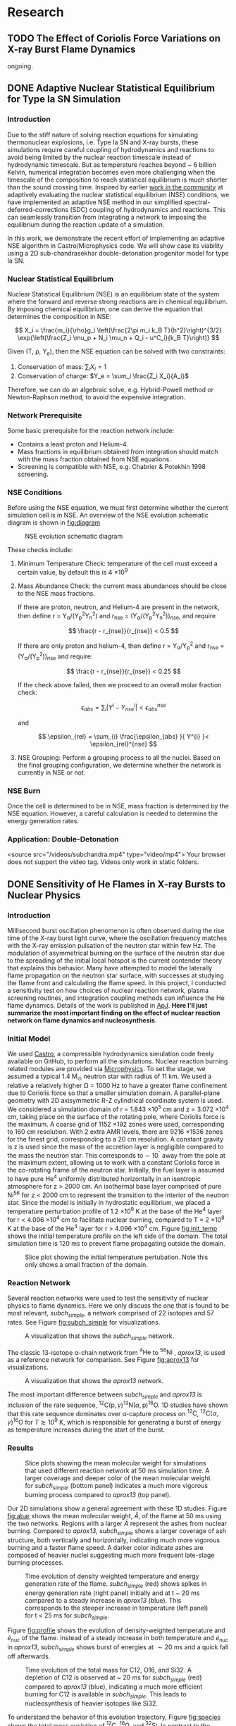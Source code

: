 #+hugo_base_dir: ../
* Research
** TODO The Effect of Coriolis Force Variations on X-ray Burst Flame Dynamics
:PROPERTIES:
:EXPORT_FILE_NAME: index.md
:EXPORT_HUGO_SECTION: research/xrb-spherical
:EXPORT_DATE: <2025-02-02 Sun>
:EXPORT_HUGO_PUBLISHDATE:
:EXPORT_HUGO_EXPIRYDATE:
:EXPORT_HUGO_CUSTOM_FRONT_MATTER: :image "network_abar_50ms.png"
:EXPORT_AUTHOR: zhi
:EXPORT_HUGO_WEIGHT: auto
:EXPORT_HUGO_TYPE: gallery
:END:

ongoing.

** DONE Adaptive Nuclear Statistical Equilibrium for Type Ia SN Simulation
:PROPERTIES:
:EXPORT_FILE_NAME: index.md
:EXPORT_HUGO_SECTION: research/nse
:EXPORT_DATE: <2025-02-20 Thu>
:EXPORT_HUGO_PUBLISHDATE:
:EXPORT_HUGO_EXPIRYDATE:
:EXPORT_HUGO_CUSTOM_FRONT_MATTER: :image "network_abar_50ms.png"
:EXPORT_AUTHOR: zhi
:EXPORT_HUGO_WEIGHT: auto
:EXPORT_HUGO_TYPE: gallery
:END:
*** Introduction
Due to the stiff nature of solving reaction equations for simulating
thermonuclear explosions, i.e. Type Ia SN and X-ray bursts, these simulations
require careful coupling of hydrodynamics and reactions to avoid being limited
by the nuclear reaction timescale instead of hydrodynamic timescale.
But as temperature reaches beyond ~ 6 billion Kelvin, numerical integration
becomes even more challenging when the timescale of the composition to reach
statistical equilibrium is much shorter than the sound crossing time.
Inspired by earlier [[https://academic.oup.com/mnras/article/493/4/5413/5766330?login=false][work in the community]] at adaptively evaluating the
nuclear statistical equilibrium (NSE) conditions, we have implemented an
adaptive NSE method in our simplified spectral-deferred-corrections (SDC)
coupling of hydrodynamics and reactions. This can seamlessly transition from
integrating a network to imposing the equilibrium during the reaction update of a simulation.

In this work, we demonstrate the recent effort of implementing an adaptive NSE algorithm
in Castro/Microphysics code. We will show case its viability using a 2D sub-chandrasekhar
double-detonation progenitor model for type Ia SN.
*** Nuclear Statistical Equilibrium

Nuclear Statistical Equilibrium (NSE) is an equilibrium state of the system where the
forward and reverse strong reactions are in chemical equilibrium. By imposing chemical equilibrium,
one can derive the equation that determines the composition in NSE:

$$ X_i = \frac{m_i}{\rho}g_i \left(\frac{2\pi m_i k_B T}{h^2}\right)^{3/2} \exp{\left(\frac{Z_i \mu_p + N_i \mu_n + Q_i - u^C_i}{k_B T}\right)} $$

Given (T, \rho, Y_{e}), then the NSE equation can be solved with two constraints:
1. Conservation of mass: $\sum_i X_i = 1$
2. Conservation of charge: $Y_e = \sum_i \frac{Z_i X_i}{A_i}$

Therefore, we can do an algebraic solve, e.g. Hybrid-Powell method or Newton-Raphson method,
to avoid the expensive integration.

*** Network Prerequisite
Some basic prerequisite for the reaction network include:
- Contains a least proton and Helium-4.
- Mass fractions in equilibrium obtained from integration
  should match with the mass fraction obtained from NSE equations.
- Screening is compatible with NSE, e.g. Chabrier & Potekhin 1998 screening.
*** NSE Conditions
Before using the NSE equation, we must first determine whether the current
simulation cell is in NSE. An overview of the NSE evolution schematic diagram
is shown in [[fig:diagram]]

#+name: fig:diagram
#+attr_html: :width 75%
#+caption: NSE evolution schematic diagram
[[../content/research/nse/nse-schematic-diagram.png]]

These checks include:
1. Minimum Temperature Check: temperature of the cell must exceed a certain value,
   by default this is 4 \times 10^{9}

2. Mass Abundance Check: the current mass abundances should be close to the NSE
   mass fractions.

   If there are proton, neutron, and Helium-4 are present in the network,
   then define r = Y_{\alpha}/(Y_{p}^{2}Y_{n}^{2}) and r_{nse} = (Y_{\alpha}/(Y_{p}^{2}Y_{n}^{2}))_{nse}, and require

   $$ \frac{r - r_{nse}}{r_{nse}} < 0.5 $$

   If there are only proton and helium-4, then define
   r = Y_{\alpha}/Y_{p}^{2} and r_{nse} = (Y_{\alpha}/(Y_{p}^{2}))_{nse} and require:

   $$ \frac{r - r_{nse}}{r_{nse}} < 0.25 $$

   If the check above failed, then we proceed to an overall molar fraction check:

   $$ \epsilon_{abs} = \sum_{i} |Y^{i} - Y^{i}_{nse}| < \epsilon_{abs}^{nse} $$

   and

   $$ \epsilon_{rel} = \sum_{i} \frac{\epsilon_{abs} }{ Y^{i} }< \epsilon_{rel}^{nse} $$

3. NSE Grouping: Perform a grouping process to all the nuclei. Based on the final
   grouping configuration, we determine whether the network is currently in NSE or not.


*** NSE Burn
Once the cell is determined to be in NSE, mass fraction is determined by the NSE equation.
However, a careful calculation is needed to determine the energy generation rates.

*** Application: Double-Detonation

#+attr_html: :width 1000 :height 600 :controls t
#+caption: A movie showing double-detonation.
#+begin_video
<source src="/videos/subchandra.mp4" type="video/mp4">
Your browser does not support the video tag.
Videos only work in static folders.
#+end_video

** DONE Sensitivity of He Flames in X-ray Bursts to Nuclear Physics
:PROPERTIES:
:EXPORT_FILE_NAME: index.md
:EXPORT_HUGO_SECTION: research/xrb-sensitivity
:EXPORT_DATE: <2025-02-02 Sun>
:EXPORT_HUGO_PUBLISHDATE:
:EXPORT_HUGO_EXPIRYDATE:
:EXPORT_HUGO_CUSTOM_FRONT_MATTER: :image "network_abar_50ms.png"
:EXPORT_AUTHOR: zhi
:EXPORT_HUGO_WEIGHT: auto
:EXPORT_HUGO_TYPE: gallery
:END:
*** Introduction
Millisecond burst oscillation phenomenon is often observed during the rise time
of the X-ray burst light curve, where the oscillation frequency matches with the
X-ray emission pulsation of the neutron star within few Hz.
The modulation of asymmetrical burning on the surface of the neutron star
due to the spreading of the initial local hotspot is the current contender theory
that explains this behavior.
Many have attempted to model the laterally flame propagation on the neutron star surface,
with successes at studying the flame front and calculating the flame speed.
In this project, I conducted a sensitivity test on how choices of nuclear reaction network,
plasma screening routines, and integration coupling methods can influence the He flame dynamics.
Details of the work is published in [[https://iopscience.iop.org/article/10.3847/1538-4357/acec72][ApJ]].
*Here I'll just summarize the most important finding on the effect of nuclear reaction network
on flame dynamics and nucleosynthesis*.

*** Initial Model
We used [[https://github.com/AMReX-Astro/Castro][Castro]], a compressible hydrodynamics simulation code freely available on GitHub, to
perform all the simulations. Nuclear reaction burning related modules are provided via [[https://github.com/AMReX-Astro/Microphysics][Microphysics]].
To set the stage, we assumed a typical 1.4 M_{\odot} neutron star with radius of 11 km.
We used a relative a relatively higher \Omega = 1000 Hz to have a greater flame confinement due to
Coriolis force so that a smaller simulation domain.
A parallel-plane geometry with 2D axisymmetric R-Z cylindrical coordinate system is used.
We considered a simulation domain of r = 1.843 \times 10^{5} cm and z = 3.072 \times 10^{4} cm,
taking place on the surface of the rotating pole, where Coriolis force is the maximum.
A coarse grid of 1152 \times 192 zones were used, corresponding to 160 cm resolution.
With 2 extra AMR levels, there are 9216 \times 1536 zones for the finest grid, corresponding
to a 20 cm resolution.
A constant gravity is z is used since the mass of the accretion layer
is negligible compared to the mass the neutron star.
This corresponds to \sim 10^{\circ} away from the pole at the maximum extent,
allowing us to work with a constant Coriolis force in the co-rotating frame of the neutron star.
Initially, the fuel layer is assumed to have pure He^{4} uniformly distributed horizontally in
an isentropic atmosphere for z > 2000 cm.
An isothermal base layer comprised of pure Ni^{56} for z < 2000 cm to represent the transition to
the interior of the neutron star.
Since the model is initially in hydrostatic equilibrium, we placed a temperature perturbation profile of
1.2 \times 10^{9} K at the base of the He^{4} layer for r < 4.096 \times 10^{4} cm to facilitate nuclear burning,
compared to T = 2 \times 10^{8} K at the base of the He^{4} layer for r > 4.096 \times 10^{4} cm.
Figure [[fig:init_temp]] shows the initial temperature profile on the left side of the domain.
The total simulation time is 120 ms to prevent flame propagating outside the domain.

#+name: fig:init_temp
#+attr_html: :width 95%
#+caption: Slice plot showing the initial temperature pertubation. Note this only shows a small fraction of the domain.
[[../content/research/xrb-sensitivity/init_temp.png]]

*** Reaction Network
Several reaction networks were used to test the sensitivity of nuclear physics
to flame dynamics. Here we only discuss the one that is found to be most
relevant, /subch_simple/, a network comprised of 22 isotopes and 57 rates.
See Figure [[fig:subch_simple]] for visualizations.

#+name: fig:subch_simple
#+attr_html: :width 85%
#+caption: A visualization that shows the /subch_simple/ network.
[[../content/research/xrb-sensitivity/subch_simple.png]]


The classic 13-isotope \alpha-chain network from ${}^{4}\mbox{He}$ to ${}^{56}\mbox{Ni}$ , /aprox13/,
is used as a reference network for comparison. See Figure [[fig:aprox13]] for visualizations.

#+name: fig:aprox13
#+attr_html: :width 85%
#+caption: A visualization that shows the /aprox13/ network.
[[../content/research/xrb-sensitivity/aprox13.png]]


The most important difference between /subch_simple/ and /aprox13/ is inclusion of the rate sequence,
${}^{12}\mbox{C}(\mbox{p}, \gamma) {}^{13}\mbox{N}(\alpha, \mbox{p}){}^{16}\mbox{O}$.
1D studies have shown that this rate sequence dominates over \alpha-capture process
on ${}^{12}\mbox{C}$, ${}^{12}\mbox{C} (\alpha, \gamma) {}^{16}\mbox{O}$ for $T \gtrsim 10^9$ K,
which is responsible for generating a burst of energy as temperature increases
during the start of the burst.

*** Results

#+name: fig:abar
#+attr_html: :width 75%
#+caption: Slice plots showing the mean molecular weight for simulations that used different reaction network at 50 ms simulation time. A larger coverage and deeper color of the mean molecular weight for /subch_simple/ (bottom panel) indicates a much more vigorous burning process compared to /aprox13/ (top panel).
[[../content/research/xrb-sensitivity/network_abar_50ms_finesst.png]]

Our 2D simulations show a general agreement with these 1D studies.
Figure [[fig:abar]] shows the mean molecular weight, $\bar{A}$, of the flame at 50 ms
using the two networks. Regions with a larger $\bar{A}$ represent the ashes from nuclear burning.
Compared to /aprox13/, /subch_simple/ shows a larger coverage of ash structure,
both vertically and horizontally, indicating much more vigorous burning and a faster flame speed.
A darker color indicate ashes are composed of heavier nuclei suggesting much more frequent
late-stage burning processes.


#+name: fig:profile
#+attr_html: :width 85%
#+caption: Time evolution of density weighted temperature and energy generation rate of the flame. /subch_simple/ (red) shows spikes in energy generation rate (right panel) initially and at t ~ 20 ms compared to a steady increase in /aprox13/ (blue). This corresponds to the steeper increase in temperature (left panel) for t < 25 ms for /subch_simple/.
[[../content/research/xrb-sensitivity/network_time_profile_finesst.png]]


Figure [[fig:profile]] shows the evolution of density-weighted temperature and
$\dot{e}_{\text{nuc}}$ of the flame. Instead of a steady increase in both temperature
and $\dot{e}_{\text{nuc}}$ in /aprox13/, /subch_simple/ shows burst of energies
at $\sim 20$ ms and a quick fall off afterwards.

#+name: fig:species
#+attr_html: :width 90%
#+caption: Time evolution of the total mass for C12, O16, and Si32. A depletion of C12 is observed at ~ 20 ms for /subch_simple/ (red) compared to /aprox13/ (blue), indicating a much more efficient burning for C12 is available in /subch_simple/. This leads to nucleosynthesis of heavier isotopes like Si32.
[[../content/research/xrb-sensitivity/network_species_summary_log_finesst.png]]


To understand the behavior of this evolution trajectory,
Figure [[fig:species]] shows the total mass evolution of ${}^{12}\mbox{C}$, ${}^{16}\mbox{O}$, and ${}^{32}\mbox{Si}$.
In contrast to the continuous buildup of ${}^{12}\mbox{C}$  in /aprox13/
since the network is bottle-necked by ${}^{12}\mbox{C} (\alpha, \gamma) {}^{16}\mbox{O}$,
${}^{12}\mbox{C}(\mbox{p}, \gamma) {}^{13}\mbox{N}(\alpha, \mbox{p}){}^{16}\mbox{O}$
opens up a new path way for fusing ${}^{16}\mbox{O}$ in /subch_simple/ at $t \sim 20$ ms with a
corresponding $T \sim 1.3 \times 10^9$ K. At this point, nuclear burning timescale for
${}^{12}\mbox{C}(\mbox{p}, \gamma) {}^{13}\mbox{N}(\alpha, \mbox{p}){}^{16}\mbox{O}$ is faster than
the rate at which ${}^{12}\mbox{C}$ is produced by the triple-$\alpha$ process.
This leads to a depletion of ${}^{12}\mbox{C}$, corresponding to the burst of energy observed in
Figure [[fig:profile]] at $t \sim 20$ ms, as well as an early fuel exhaustion compared to /aprox13/.


#+name: fig:front
#+attr_html: :width 40%
#+caption: Time evolution of the flame front position. An initial acceleration phase is observed for /subch\_simple/ (red) in contrast to a global uniform flame propagation in /aprox13/ (blue).
[[../content/research/xrb-sensitivity/network_front_finesst.png]]


In terms of flame speed, Figure [[fig:front]] shows as initial short acceleration phase
for /subch_simple/ following by an uniform speed of $\sim 1.5 \ \text{km} \ \text{s}^{-1}$ similar to /aprox13/.
By extrapolating beyond the data, calculations show both models takes $\sim 1.5$ s
to reach 30 km, roughly the distance flame needs to travel to engulf the entire star.
This matches with the rise time of the light curve as we discussed previously.
This study gives us the confidence that /subch_simple/ is the optimal network to use
for the future full-star simulation, where we determine the time for the flame to
reach maximum coverage of the star along with the influence of Coriolis force modulation
without extrapolation.

*** Summary

#+attr_html: :width 1000 :height 600 :controls t
#+caption: A movie showing He flame propagation using subch network.
#+begin_video
<source src="/videos/xrb-sensitivity.mp4" type="video/mp4">
Your browser does not support the video tag.
Videos only work in static folders.
#+end_video

All the results shown proves that ${}^{12}\mbox{C}(\mbox{p}, \gamma) {}^{13}\mbox{N}(\alpha, \mbox{p}){}^{16}\mbox{O}$
is critical for an accurate modeling of the laterally propagating He flames in X-ray bursts
because it changes both nucleosynthesis and flame dynamics drastically.
Lastly, we provide a movie showing flame propagation. Three different panels
showing temperature, $\bar{A}$, and $\dot{e}_\text{nuc}$, from top to bottom.

*Please see the complete study in [[https://iopscience.iop.org/article/10.3847/1538-4357/acec72][ApJ]] for more detail.*

** DONE Interferometry
:PROPERTIES:
:EXPORT_FILE_NAME: index.md
:EXPORT_HUGO_SECTION: research/interferometry
:EXPORT_DATE: <2025-02-02 Sun>
:EXPORT_HUGO_PUBLISHDATE:
:EXPORT_HUGO_EXPIRYDATE:
:EXPORT_HUGO_CUSTOM_FRONT_MATTER: :image "interferometry_setup.png"
:EXPORT_AUTHOR: zhi
:EXPORT_HUGO_TYPE: gallery
:EXPORT_TAGS:
:EXPORT_CATEGORIES:
:END:

This was my research project during my [[https://science.osti.gov/wdts/suli][SULI]] internship in 2021.
I was interested in estimating the precision of the
[[https://astro.theoj.org/article/39641-two-photon-amplitude-interferometry-for-precision-astrometry][two-photon interferometry]] technique
for measuring the relative separation between two light-sources (i.e. stars)
using Markov-Chain Monte Carlos (MCMC) simulation.

*** Two-photon Interferometer Overview

Assume there are two sources which can be observed simultaneously from two stations,
*L*  and *R* , with single spatial mode inputs /a/, /b/  and /e/, /f/.
Both sources send out photons in the form of plane wave, the path length difference
between the two stations yielding phase delays $\delta_1$ and $\delta_2$ between the photons observed
at channels /a/, /e/ from source 1 and /b/, /f/ from source 2, respectively.
If the two detected photons are close enough in frequency and arrival time,
then the pattern of coincidences measured at the outputs /c/, /d/ and /g/, /h/
will be sensitive to the difference in phase delays
after interference at the symmetric beam splitter in each station.

$$ \Delta\delta = \delta_{1} - \delta_{2} = \frac{2\pi}{\lambda} \vec{B} \cdot (\hat{s_1} - \hat{s_2}) + \psi $$

where $\vec{B}$ is the baseline of the two detectors and \psi is a constant phase-shift
due to instrumental path length difference between the two telescope.
And here \Delta\delta encodes the relative separation between the two sources.

*** Procedure of Bayesian Analysis.

The analysis involves two parts:

1. Simulate coincidences following Poisson process
2. Feed the sampled data to MCMC and see if we can recover the original parameters used
   such as visibility and the separation between two sources.

**** Simulating Coincidence

#+attr_html: :width 75%
#+caption: Schematic picture the fringe pattern. The blue curve represents a theoretical fringe pattern, and orange points are events detected.
[[../content/research/interferometry/simulated_coincidences.jpeg]]

Summary:
1. Since fringes will vary in frequency as Earth rotates, we first determine the period
   of each fringe cycle denoted by \Delta{}t's.
2. Determine the number of detections within each fringe cycle via $\bar{n} \times \Delta t$
3. Determine the phase, \phi, of these events in each fringe cycle.
4. Find the timestamp of these events corresponding to the phase, \phi.

We knew the rate for different two-photon coincidence rate type (i.e. the blue curve)
will be in the form:

$$ R_{\pm}(t) = \bar{n} \left(1 \pm V \cos(\delta_1 - \delta_2) \right) $$

where $\bar{n}$ is the fringed-average value of R, and /V/ is the fringe visibility calculated
from the fluxes of the two sources. We can determine \Delta{}t's from the curve, as well as the
number of events in each fringe cycle.

Now the form of R(t) tells us that the probability density function is of the form:

$$ PDF(x) = \frac{1 \pm V\cos{(x)}}{2\pi}  \quad \quad \quad  x\in[-\pi, \pi] $$

and the cumulative density function (CDF) after integrating PDF from -\pi to \phi.

$$ CDF(\phi) = \frac{\phi \pm V\sin{(\phi)} + \pi}{2\pi}  \quad \quad \quad  \phi\in[-\pi, \pi] $$

With a random number generator following Poisson distribution, we feed a number from 0 to 1
to CDF. By inverting the CDF, we then obtain the phase, \phi, representing a coincidence.
After obtaining \phi for each fringe cycle,
we can just find the corresponding timestamp corresponding to R(t).

**** MCMC Sampling

After simulating our data points following Poisson distribution,
now we explore the posterior using MCMC procedure. There are 4 parameters to vary,
visibility, /V/, separation of the two sources in the east-west direction \Delta{}d_E,
north-south direction \Delta{}d_N, and the arbitrary phase, \psi.

The result gives a bunch of triangle correlation plots showing correlation between different
parameters.

#+attr_html: :width 75%
#+caption: Triangle correlation polots generated via the [[https://github.com/dfm/corner.py][corner]] package. The vertical dashed lines represent 2.3%, 16%, 50%, 84%, and 99.4% quantiles of the GAussian. The orange point indicate the true value of each parameter.
[[../content/research/interferometry/ew_1as_mix_20_1.png]]

*** Result

In the end, I was able to show two telescopes with an effective collecting area of $\sim 2\text{m}^2$,
we could detect fringing and measure the astrometric separation of the sources at $\sim$ 100 \micro{}as
of precision in a few hours of observations.

This work is published in [[https://journals.aps.org/prd/abstract/10.1103/PhysRevD.107.023015][Physical Review D]]

